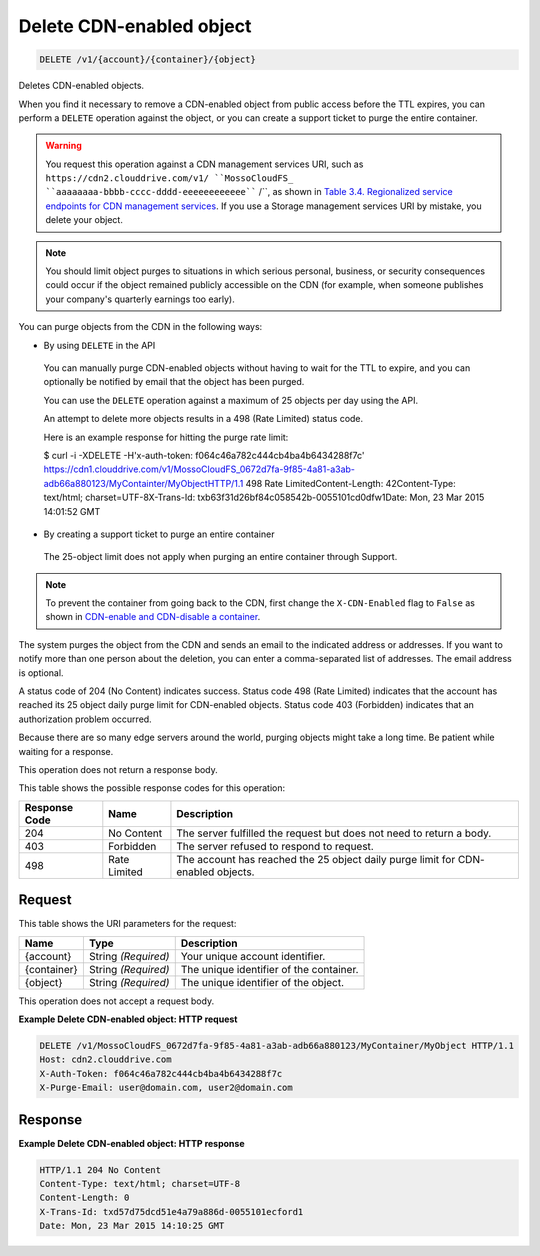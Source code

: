 
.. THIS OUTPUT IS GENERATED FROM THE WADL. DO NOT EDIT.

Delete CDN-enabled object
^^^^^^^^^^^^^^^^^^^^^^^^^^^^^^^^^^^^^^^^^^^^^^^^^^^^^^^^^^^^^^^^^^^^^^^^^^^^^^^^

.. code::

    DELETE /v1/{account}/{container}/{object}

Deletes CDN-enabled objects.

When you find it necessary to remove a CDN-enabled object from public access before the TTL expires, you can perform a ``DELETE`` operation against the object, or you can create a support ticket to purge the entire container.

.. warning::
   You request this operation against a CDN management services URI, such as ``https://cdn2.clouddrive.com/v1/ ``MossoCloudFS_ ``aaaaaaaa-bbbb-cccc-dddd-eeeeeeeeeeee```` /``, as shown in `Table 3.4. Regionalized service endpoints for CDN management services <http://docs.rackspace.com/files/api/v1/cf-devguide/content/Service-Access-Endpoints-d1e003.htmlr>`__. If you use a Storage management services URI by mistake, you delete your object.
   
   

.. note::
   You should limit object purges to situations in which serious personal, business, or security consequences could occur if the object remained publicly accessible on the CDN (for example, when someone publishes your company's quarterly earnings too early).
   
   

You can purge objects from the CDN in the following ways: 

* By using ``DELETE`` in the API
 
 You can manually purge CDN-enabled objects without having to wait for the TTL to expire, and you can optionally be notified by email that the object has been purged.
 
 You can use the ``DELETE`` operation against a maximum of 25 objects per day using the API.
 
 An attempt to delete more objects results in a 498 (Rate Limited) status code.
 
 Here is an example response for hitting the purge rate limit:
 
 $ curl -i -XDELETE -H'x-auth-token: f064c46a782c444cb4ba4b6434288f7c' https://cdn1.clouddrive.com/v1/MossoCloudFS_0672d7fa-9f85-4a81-a3ab-adb66a880123/MyContainter/MyObjectHTTP/1.1 498 Rate LimitedContent-Length: 42Content-Type: text/html; charset=UTF-8X-Trans-Id: txb63f31d26bf84c058542b-0055101cd0dfw1Date: Mon, 23 Mar 2015 14:01:52 GMT
* By creating a support ticket to purge an entire container
 
 The 25-object limit does not apply when purging an entire container through Support.




.. note::
   To prevent the container from going back to the CDN, first change the ``X-CDN-Enabled`` flag to ``False`` as shown in `CDN-enable and CDN-disable a container <http://docs.rackspace.com/files/api/v1/cf-devguide/content/PUT_enableDisableCDNcontainer_v1__account___container__CDN_Container_Services-d1e2632.html>`__.
   
   

The system purges the object from the CDN and sends an email to the indicated address or addresses. If you want to notify more than one person about the deletion, you can enter a comma-separated list of addresses. The email address is optional.

A status code of 204 (No Content) indicates success. Status code 498 (Rate Limited) indicates that the account has reached its 25 object daily purge limit for CDN-enabled objects. Status code 403 (Forbidden) indicates that an authorization problem occurred.

Because there are so many edge servers around the world, purging objects might take a long time. Be patient while waiting for a response.

This operation does not return a response body.



This table shows the possible response codes for this operation:


+--------------------------+-------------------------+-------------------------+
|Response Code             |Name                     |Description              |
+==========================+=========================+=========================+
|204                       |No Content               |The server fulfilled the |
|                          |                         |request but does not     |
|                          |                         |need to return a body.   |
+--------------------------+-------------------------+-------------------------+
|403                       |Forbidden                |The server refused to    |
|                          |                         |respond to request.      |
+--------------------------+-------------------------+-------------------------+
|498                       |Rate Limited             |The account has reached  |
|                          |                         |the 25 object daily      |
|                          |                         |purge limit for CDN-     |
|                          |                         |enabled objects.         |
+--------------------------+-------------------------+-------------------------+


Request
""""""""""""""""




This table shows the URI parameters for the request:

+--------------------------+-------------------------+-------------------------+
|Name                      |Type                     |Description              |
+==========================+=========================+=========================+
|{account}                 |String *(Required)*      |Your unique account      |
|                          |                         |identifier.              |
+--------------------------+-------------------------+-------------------------+
|{container}               |String *(Required)*      |The unique identifier of |
|                          |                         |the container.           |
+--------------------------+-------------------------+-------------------------+
|{object}                  |String *(Required)*      |The unique identifier of |
|                          |                         |the object.              |
+--------------------------+-------------------------+-------------------------+





This operation does not accept a request body.




**Example Delete CDN-enabled object: HTTP request**


.. code::

    DELETE /v1/MossoCloudFS_0672d7fa-9f85-4a81-a3ab-adb66a880123/MyContainer/MyObject HTTP/1.1
    Host: cdn2.clouddrive.com
    X-Auth-Token: f064c46a782c444cb4ba4b6434288f7c
    X-Purge-Email: user@domain.com, user2@domain.com


Response
""""""""""""""""







**Example Delete CDN-enabled object: HTTP response**


.. code::

    HTTP/1.1 204 No Content
    Content-Type: text/html; charset=UTF-8
    Content-Length: 0
    X-Trans-Id: txd57d75dcd51e4a79a886d-0055101ecford1
    Date: Mon, 23 Mar 2015 14:10:25 GMT


